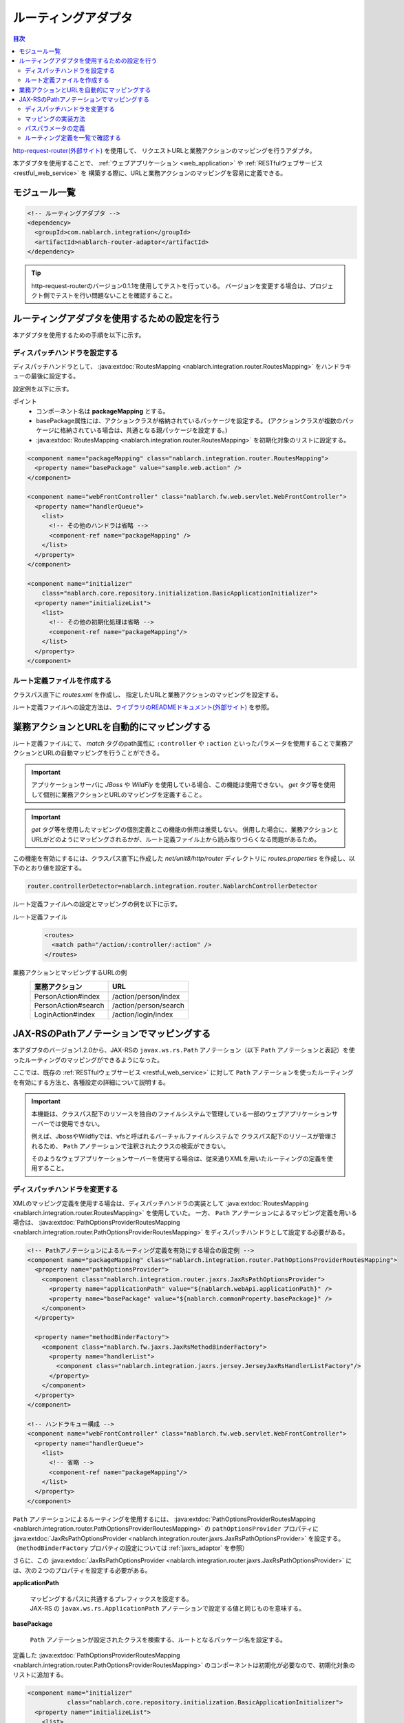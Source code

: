 .. _router_adaptor:

ルーティングアダプタ
==================================================

.. contents:: 目次
  :depth: 3
  :local:

`http-request-router(外部サイト) <https://github.com/kawasima/http-request-router>`_ を使用して、
リクエストURLと業務アクションのマッピングを行うアダプタ。

本アダプタを使用することで、 :ref:`ウェブアプリケーション <web_application>` や :ref:`RESTfulウェブサービス <restful_web_service>` を
構築する際に、URLと業務アクションのマッピングを容易に定義できる。

モジュール一覧
--------------------------------------------------
.. code-block:: xml

  <!-- ルーティングアダプタ -->
  <dependency>
    <groupId>com.nablarch.integration</groupId>
    <artifactId>nablarch-router-adaptor</artifactId>
  </dependency>

.. tip::
  
  http-request-routerのバージョン0.1.1を使用してテストを行っている。
  バージョンを変更する場合は、プロジェクト側でテストを行い問題ないことを確認すること。

ルーティングアダプタを使用するための設定を行う
--------------------------------------------------
本アダプタを使用するための手順を以下に示す。

ディスパッチハンドラを設定する
~~~~~~~~~~~~~~~~~~~~~~~~~~~~~~~~~~~~~~~~~~~~~~~~~
ディスパッチハンドラとして、 :java:extdoc:`RoutesMapping <nablarch.integration.router.RoutesMapping>` をハンドラキューの最後に設定する。

設定例を以下に示す。

ポイント
 * コンポーネント名は **packageMapping** とする。
 * basePackage属性には、アクションクラスが格納されているパッケージを設定する。
   (アクションクラスが複数のパッケージに格納されている場合は、共通となる親パッケージを設定する。)
 * :java:extdoc:`RoutesMapping <nablarch.integration.router.RoutesMapping>` を初期化対象のリストに設定する。

.. code-block:: xml

  <component name="packageMapping" class="nablarch.integration.router.RoutesMapping">
    <property name="basePackage" value="sample.web.action" />
  </component>

  <component name="webFrontController" class="nablarch.fw.web.servlet.WebFrontController">
    <property name="handlerQueue">
      <list>
        <!-- その他のハンドラは省略 -->
        <component-ref name="packageMapping" />
      </list>
    </property>
  </component>

  <component name="initializer"
      class="nablarch.core.repository.initialization.BasicApplicationInitializer">
    <property name="initializeList">
      <list>
        <!-- その他の初期化処理は省略 -->
        <component-ref name="packageMapping"/>
      </list>
    </property>
  </component>

ルート定義ファイルを作成する
~~~~~~~~~~~~~~~~~~~~~~~~~~~~~~~~~~~~~~~~~~~~~~~~~~
クラスパス直下に `routes.xml` を作成し、
指定したURLと業務アクションのマッピングを設定する。

ルート定義ファイルへの設定方法は、`ライブラリのREADMEドキュメント(外部サイト) <https://github.com/kawasima/http-request-router/blob/master/README.ja.md>`_ を参照。

業務アクションとURLを自動的にマッピングする
--------------------------------------------------------
ルート定義ファイルにて、 `match` タグのpath属性に ``:controller`` や ``:action``
といったパラメータを使用することで業務アクションとURLの自動マッピングを行うことができる。

.. important::

  アプリケーションサーバに `JBoss` や `WildFly` を使用している場合、この機能は使用できない。
  `get` タグ等を使用して個別に業務アクションとURLのマッピングを定義すること。

.. important::

  `get` タグ等を使用したマッピングの個別定義とこの機能の併用は推奨しない。
  併用した場合に、業務アクションとURLがどのようにマッピングされるかが、ルート定義ファイル上から読み取りづらくなる問題があるため。

この機能を有効にするには、クラスパス直下に作成した `net/unit8/http/router` ディレクトリに
`routes.properties` を作成し、以下のとおり値を設定する。

.. code-block:: bash

  router.controllerDetector=nablarch.integration.router.NablarchControllerDetector

ルート定義ファイルへの設定とマッピングの例を以下に示す。

ルート定義ファイル
  .. code-block:: xml

    <routes>
      <match path="/action/:controller/:action" />
    </routes>

業務アクションとマッピングするURLの例
  ==================== =====================
  業務アクション       URL
  ==================== =====================
  PersonAction#index   /action/person/index
  PersonAction#search  /action/person/search
  LoginAction#index    /action/login/index
  ==================== =====================

.. _router_adaptor_path_annotation:

JAX-RSのPathアノテーションでマッピングする
--------------------------------------------------------
本アダプタのバージョン1.2.0から、JAX-RSの ``javax.ws.rs.Path`` アノテーション（以下 ``Path`` アノテーションと表記）を使ったルーティングのマッピングができるようになった。

ここでは、既存の :ref:`RESTfulウェブサービス <restful_web_service>` に対して ``Path`` アノテーションを使ったルーティングを有効にする方法と、各種設定の詳細について説明する。

.. important::

  本機能は、クラスパス配下のリソースを独自のファイルシステムで管理している一部のウェブアプリケーションサーバーでは使用できない。

  例えば、JbossやWildflyでは、vfsと呼ばれるバーチャルファイルシステムで
  クラスパス配下のリソースが管理されるため、 ``Path`` アノテーションで注釈されたクラスの検索ができない。

  そのようなウェブアプリケーションサーバーを使用する場合は、従来通りXMLを用いたルーティングの定義を使用すること。

ディスパッチハンドラを変更する
~~~~~~~~~~~~~~~~~~~~~~~~~~~~~~~~~~~~~~~~~~~~~~~~~~
XMLのマッピング定義を使用する場合は、ディスパッチハンドラの実装として :java:extdoc:`RoutesMapping <nablarch.integration.router.RoutesMapping>` を使用していた。
一方、 ``Path`` アノテーションによるマッピング定義を用いる場合は、 :java:extdoc:`PathOptionsProviderRoutesMapping <nablarch.integration.router.PathOptionsProviderRoutesMapping>` をディスパッチハンドラとして設定する必要がある。

.. code-block:: xml

  <!-- Pathアノテーションによるルーティング定義を有効にする場合の設定例 -->
  <component name="packageMapping" class="nablarch.integration.router.PathOptionsProviderRoutesMapping">
    <property name="pathOptionsProvider">
      <component class="nablarch.integration.router.jaxrs.JaxRsPathOptionsProvider">
        <property name="applicationPath" value="${nablarch.webApi.applicationPath}" />
        <property name="basePackage" value="${nablarch.commonProperty.basePackage}" />
      </component>
    </property>

    <property name="methodBinderFactory">
      <component class="nablarch.fw.jaxrs.JaxRsMethodBinderFactory">
        <property name="handlerList">
          <component class="nablarch.integration.jaxrs.jersey.JerseyJaxRsHandlerListFactory"/>
        </property>
      </component>
    </property>
  </component>

  <!-- ハンドラキュー構成 -->
  <component name="webFrontController" class="nablarch.fw.web.servlet.WebFrontController">
    <property name="handlerQueue">
      <list>
        <!-- 省略 -->
        <component-ref name="packageMapping"/>
      </list>
    </property>
  </component>

| ``Path`` アノテーションによるルーティングを使用するには、 :java:extdoc:`PathOptionsProviderRoutesMapping <nablarch.integration.router.PathOptionsProviderRoutesMapping>` の ``pathOptionsProvider`` プロパティに :java:extdoc:`JaxRsPathOptionsProvider <nablarch.integration.router.jaxrs.JaxRsPathOptionsProvider>` を設定する。
| （``methodBinderFactory`` プロパティの設定については :ref:`jaxrs_adaptor` を参照）

さらに、この :java:extdoc:`JaxRsPathOptionsProvider <nablarch.integration.router.jaxrs.JaxRsPathOptionsProvider>` には、次の２つのプロパティを設定する必要がある。

**applicationPath**

  | マッピングするパスに共通するプレフィックスを設定する。
  | JAX-RS の ``javax.ws.rs.ApplicationPath`` アノテーションで設定する値と同じものを意味する。

**basePackage**

  | ``Path`` アノテーションが設定されたクラスを検索する、ルートとなるパッケージ名を設定する。


定義した :java:extdoc:`PathOptionsProviderRoutesMapping <nablarch.integration.router.PathOptionsProviderRoutesMapping>` のコンポーネントは初期化が必要なので、初期化対象のリストに追加する。

.. code-block:: xml

  <component name="initializer"
             class="nablarch.core.repository.initialization.BasicApplicationInitializer">
    <property name="initializeList">
      <list>
        <component-ref name="packageMapping" />
        <!-- 省略 -->
      </list>
    </property>
  </component>

以上の設定により、 ``Path`` アノテーションによるルーティングの登録機能が使用できるようになる。

マッピングの実装方法
~~~~~~~~~~~~~~~~~~~~~~~~~~~~~~~~~~~~~~~~~~~~~~~~~~
``Path`` アノテーションを使ってマッピングを定義した実装例を以下に示す。

.. code-block:: java

    @Path("/sample")
    public class SampleAction {

        @GET
        @Produces(MediaType.APPLICATION_JSON)
        public List<Person> findAll() {
            // 省略
        }

        @POST
        @Produces(MediaType.APPLICATION_JSON)
        public int register(HttpRequest request) {
            // 省略
        }
    }

| アクションクラスを ``Path`` アノテーションで注釈することで、 ``Path`` アノテーションの ``value`` で設定したパスとアクションクラスを紐づけることができる。
| さらに、 ``javax.ws.rs.GET`` などのHTTPメソッドを表すアノテーションでアクションクラスのメソッドを注釈することで、HTTPメソッドとアクションクラスのメソッドを紐づけることができる。

上記の実装例では、次のように HTTP リクエストがディスパッチされる。


============ ============== ============================
パス          HTTPメソッド    ディスパッチされるメソッド
============ ============== ============================
``/sample``   ``GET``        ``SampleAction#findAll()``
``/sample``   ``POST``       ``SampleAction#register(HttpRequest)``
============ ============== ============================

.. tip::
 HTTPメソッドを紐づけるアノテーションは、標準で以下のものが用意されている。

  * ``javax.ws.rs.DELETE``
  * ``javax.ws.rs.GET``
  * ``javax.ws.rs.HEAD``
  * ``javax.ws.rs.OPTIONS`` (JAX-RS 1.1 以上)
  * ``javax.ws.rs.PATCH`` (JAX-RS 2.1 以上)
  * ``javax.ws.rs.POST``
  * ``javax.ws.rs.PUT``

さらに、以下のようにメソッドを ``Path`` アノテーションで注釈することで、サブパスのマッピングも定義できる。

.. code-block:: java

    @Path("/sample")
    public class TestAction {

        @GET
        @Path("/foo")
        @Produces(MediaType.APPLICATION_JSON)
        public Person foo() {
            // 省略
        }

        @GET
        @Path("/bar")
        @Produces(MediaType.APPLICATION_JSON)
        public Person bar() {
            // 省略
        }
    }

この場合、HTTPリクエストのディスパッチは次のようになる。

================ ============== ============================
パス              HTTPメソッド    ディスパッチされるメソッド
================ ============== ============================
``/sample/foo``   ``GET``       ``SampleAction#findAll()``
``/sample/bar``   ``GET``       ``SampleAction#register(HttpRequest)``
================ ============== ============================

パスパラメータの定義
~~~~~~~~~~~~~~~~~~~~~~~~~~~~~~~~~~~~~~~~~~~~~~~~~~
次のように、パスにパラメータを含めることもできる。

.. code-block:: java

    @Path("/sample")
    public class TestAction {

        @GET
        @Path("/foo/{param}")
        @Produces(MediaType.APPLICATION_JSON)
        public Person foo(HttpRequest request) {
            String param = request.getParam("param")[0];
            // 省略
        }

        @GET
        @Path("/bar/{id : \\d+}")
        @Produces(MediaType.APPLICATION_JSON)
        public Person bar(HttpRequest request) {
            int id = Integer.parseInt(request.getParam("id")[0]);
            // 省略
        }
    }

| パスパラメータはhttp-request-routerの記法ではなく、JAX-RSの仕様に従った形で記述する。
| これは、本機能（``Path`` アノテーションによるルーティング定義）がJAX-RSの仕様に準拠しているためである。

| パスの一部を ``{パラメータ名}`` と記述することで、その部分をパラメータとして定義できる。
| ここで定義したパラメータ名を :java:extdoc:`HttpRequest#getParam(String) <nablarch.fw.web.HttpRequest.getParam(java.lang.String)>` に渡すことで、パスパラメータの値を取得できる。

| さらに、 ``{パラメータ名 : 正規表現}`` と記述することで、そのパスパラメータの書式を正規表現で定義できる。
| 上記実装例では ``\\d+`` と正規表現を指定しているので、パスの値が数値のときのみメソッドがディスパッチされるようになる。

HTTPリクエストのディスパッチの例は次のようになる。

===================== ============== ============================
パス                   HTTPメソッド    ディスパッチされるメソッド
===================== ============== ============================
``/sample/foo/hello`` ``GET``        ``SampleAction#foo(HttpRequest)``
``/sample/foo/world`` ``GET``        ``SampleAction#foo(HttpRequest)``
``/sample/bar/123``   ``GET``        ``SampleAction#bar(HttpRequest)``
``/sample/bar/987``   ``GET``        ``SampleAction#bar(HttpRequest)``
===================== ============== ============================

ルーティング定義を一覧で確認する
~~~~~~~~~~~~~~~~~~~~~~~~~~~~~~~~~~~~~~~~~~~~~~~~~~
:java:extdoc:`PathOptionsProviderRoutesMapping <nablarch.integration.router.PathOptionsProviderRoutesMapping>` によって読み込まれたルーティング定義は、初期化時にデバッグレベルでログに出力される。

デフォルトでは、次のようにしてルーティングの一覧がログに出力される。

.. code-block:: text

    2020-07-20 13:35:53.092 -DEBUG- nablarch.integration.router.PathOptionsProviderRoutesMapping [null] boot_proc = [] proc_sys = [jaxrs] req_id = [null] usr_id = [null] GET /api/bar => com.example.BarAction#findAll
    GET /api/bar/fizz => com.example.BarAction#fizz
    GET /api/foo => com.example.FooAction#findAll
    POST /api/foo => com.example.FooAction#register
    DELETE /api/foo/(:id) => com.example.FooAction#delete
    GET /api/foo/(:id) => com.example.FooAction#find
    POST /api/foo/(:id) => com.example.FooAction#update

ログのフォーマットを変更したい場合は、 :java:extdoc:`PathOptionsFormatter <nablarch.integration.router.PathOptionsFormatter>` を実装したクラスを作り、 :java:extdoc:`PathOptionsProviderRoutesMapping <nablarch.integration.router.PathOptionsProviderRoutesMapping>` の ``pathOptionsFormatter`` プロパティに設定する。

.. code-block:: xml

  <component name="packageMapping" class="nablarch.integration.router.PathOptionsProviderRoutesMapping">
    <property name="methodBinderFactory">
      <!-- 省略 -->
    </property>
    <property name="pathOptionsProvider">
      <!-- 省略 -->
    </property>

    <property name="pathOptionsFormatter">
      <!-- 自作のフォーマットクラスを設定する -->
      <component class="com.example.CustomPathOptionsFormatter" />
    </property>
  </component>

